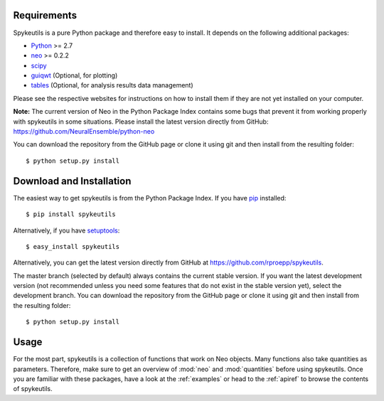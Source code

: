 Requirements
============
Spykeutils is a pure Python package and therefore easy to install. It depends
on the following additional packages:

* Python_ >= 2.7
* neo_ >= 0.2.2
* scipy_
* guiqwt_ (Optional, for plotting)
* tables_ (Optional, for analysis results data management)

Please see the respective websites for instructions on how to install them if
they are not yet installed on your computer.

**Note:** The current version of Neo in the Python Package Index contains
some bugs that prevent it from working properly with spykeutils in some
situations. Please install the latest version directly from GitHub:
https://github.com/NeuralEnsemble/python-neo

You can download the repository from the GitHub page or clone it using
git and then install from the resulting folder::

$ python setup.py install

Download and Installation
=========================
The easiest way to get spykeutils is from the Python Package Index.
If you have pip_ installed::

$ pip install spykeutils

Alternatively, if you have setuptools_::

$ easy_install spykeutils

Alternatively, you can get the latest version directly from GitHub at
https://github.com/rproepp/spykeutils.

The master branch (selected by default) always contains the current stable
version. If you want the latest development version (not recommended unless
you need some features that do not exist in the stable version yet), select
the development branch. You can download the repository from the GitHub page
or clone it using git and then install from the resulting folder::

$ python setup.py install

Usage
=====
For the most part, spykeutils is a collection of functions that work on
Neo objects. Many functions also take quantities as parameters. Therefore,
make sure to get an overview of :mod:`neo` and :mod:`quantities` before using
spykeutils. Once you are familiar with these packages, have a look at the
:ref:`examples` or head to the :ref:`apiref` to browse the contents of
spykeutils.

.. _`Python`: http://python.org/
.. _`neo`: http://neo.readthedocs.org/
.. _`guiqwt`: http://packages.python.org/guiqwt/
.. _`tables`: http://www.pytables.org/
.. _`quantities`: http://pypi.python.org/pypi/quantities
.. _`pip`: http://pypi.python.org/pypi/pip
.. _`scipy`: http://scipy.org/
.. _`setuptools`: http://pypi.python.org/pypi/setuptools